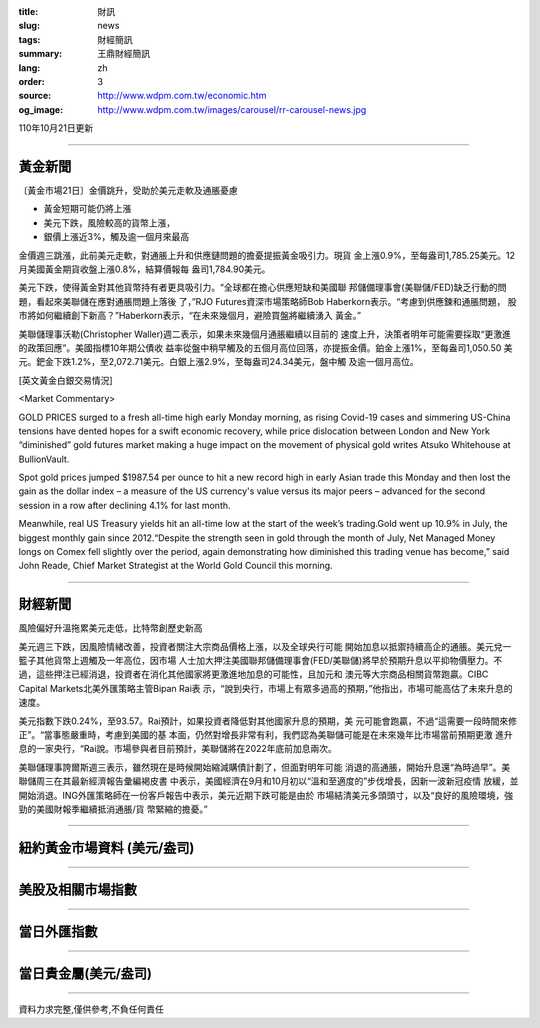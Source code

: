 :title: 財訊
:slug: news
:tags: 財經簡訊
:summary: 王鼎財經簡訊
:lang: zh
:order: 3
:source: http://www.wdpm.com.tw/economic.htm
:og_image: http://www.wdpm.com.tw/images/carousel/rr-carousel-news.jpg

110年10月21日更新

----

黃金新聞
++++++++

〔黃金市場21日〕金價跳升，受助於美元走軟及通脹憂慮

* 黃金短期可能仍將上漲
* 美元下跌，風險較高的貨幣上漲，
* 銀價上漲近3%，觸及逾一個月來最高

金價週三跳漲，此前美元走軟，對通脹上升和供應鏈問題的擔憂提振黃金吸引力。現貨
金上漲0.9%，至每盎司1,785.25美元。12月美國黃金期貨收盤上漲0.8%，結算價報每
盎司1,784.90美元。

美元下跌，使得黃金對其他貨幣持有者更具吸引力。“全球都在擔心供應短缺和美國聯
邦儲備理事會(美聯儲/FED)缺乏行動的問題，看起來美聯儲在應對通脹問題上落後
了，”RJO Futures資深市場策略師Bob Haberkorn表示。“考慮到供應鍊和通脹問題，
股市將如何繼續創下新高？”Haberkorn表示，“在未來幾個月，避險買盤將繼續湧入
黃金。”

美聯儲理事沃勒(Christopher Waller)週二表示，如果未來幾個月通脹繼續以目前的
速度上升，決策者明年可能需要採取“更激進的政策回應”。美國指標10年期公債收
益率從盤中稍早觸及的五個月高位回落，亦提振金價。鉑金上漲1%，至每盎司1,050.50
美元。鈀金下跌1.2%，至2,072.71美元。白銀上漲2.9%，至每盎司24.34美元，盤中觸
及逾一個月高位。




[英文黃金白銀交易情況]

<Market Commentary>

GOLD PRICES surged to a fresh all-time high early Monday morning, as 
rising Covid-19 cases and simmering US-China tensions have dented hopes 
for a swift economic recovery, while price dislocation between London and 
New York “diminished” gold futures market making a huge impact on the 
movement of physical gold writes Atsuko Whitehouse at BullionVault.
 
Spot gold prices jumped $1987.54 per ounce to hit a new record high in 
early Asian trade this Monday and then lost the gain as the dollar 
index – a measure of the US currency's value versus its major 
peers – advanced for the second session in a row after declining 4.1% 
for last month.
 
Meanwhile, real US Treasury yields hit an all-time low at the start of 
the week’s trading.Gold went up 10.9% in July, the biggest monthly gain 
since 2012.“Despite the strength seen in gold through the month of July, 
Net Managed Money longs on Comex fell slightly over the period, again 
demonstrating how diminished this trading venue has become,” said John 
Reade, Chief Market Strategist at the World Gold Council this morning.

----

財經新聞
++++++++
風險偏好升溫拖累美元走低，比特幣創歷史新高

美元週三下跌，因風險情緒改善，投資者關注大宗商品價格上漲，以及全球央行可能
開始加息以抵禦持續高企的通脹。美元兌一籃子其他貨幣上週觸及一年高位，因市場
人士加大押注美國聯邦儲備理事會(FED/美聯儲)將早於預期升息以平抑物價壓力。不
過，這些押注已經消退，投資者在消化其他國家將更激進地加息的可能性，且加元和
澳元等大宗商品相關貨幣跑贏。CIBC Capital Markets北美外匯策略主管Bipan Rai表
示，“說到央行，市場上有眾多過高的預期，”他指出，市場可能高估了未來升息的
速度。

美元指數下跌0.24%，至93.57。Rai預計，如果投資者降低對其他國家升息的預期，美
元可能會跑贏，不過“這需要一段時間來修正”。“當事態嚴重時，考慮到美國的基
本面，仍然對增長非常有利，我們認為美聯儲可能是在未來幾年比市場當前預期更激
進升息的一家央行，“Rai說。市場參與者目前預計，美聯儲將在2022年底前加息兩次。

美聯儲理事誇爾斯週三表示，雖然現在是時候開始縮減購債計劃了，但面對明年可能
消退的高通脹，開始升息還“為時過早”。美聯儲周三在其最新經濟報告彙編褐皮書
中表示，美國經濟在9月和10月初以“溫和至適度的”步伐增長，因新一波新冠疫情
放緩，並開始消退。ING外匯策略師在一份客戶報告中表示，美元近期下跌可能是由於
市場結清美元多頭頭寸，以及“良好的風險環境，強勁的美國財報季繼續抵消通脹/貨
幣緊縮的擔憂。”




            


----

紐約黃金市場資料 (美元/盎司)
++++++++++++++++++++++++++++

.. raw:: html

  <A HREF="http://www.kitco.com/connecting.html">
  <IMG SRC="http://www.kitconet.com/images/quotes_4b2.gif" BORDER="0" ALT="[Most Recent Quotes from www.kitco.com]">
  </A>

----

美股及相關市場指數
++++++++++++++++++

.. raw:: html

  <!-- TradingView Widget BEGIN -->
  <div class="tradingview-widget-container">
    <div class="tradingview-widget-container__widget"></div>
    <div class="tradingview-widget-copyright"><a href="https://tw.tradingview.com/markets/indices/" rel="noopener" target="_blank"><span class="blue-text">指數行情</span></a>由TradingView提供</div>
    <script type="text/javascript" src="https://s3.tradingview.com/external-embedding/embed-widget-market-quotes.js" async>
    {
    "title": "指數",
    "width": 770,
    "height": 450,
    "locale": "zh_TW",
    "symbolsGroups": [
      {
        "name": "美國和加拿大",
        "symbols": [
          {
            "name": "FOREXCOM:SPXUSD",
            "displayName": "標準普爾500"
          },
          {
            "name": "FOREXCOM:NSXUSD",
            "displayName": "納斯達克100指數"
          },
          {
            "name": "CME_MINI:ES1!",
            "displayName": "E-迷你 標普指數期貨"
          },
          {
            "name": "INDEX:DXY",
            "displayName": "美元指數"
          },
          {
            "name": "FOREXCOM:DJI",
            "displayName": "道瓊斯 30"
          }
        ]
      },
      {
        "name": "歐洲",
        "symbols": [
          {
            "name": "INDEX:SX5E",
            "displayName": "歐元藍籌50"
          },
          {
            "name": "FOREXCOM:UKXGBP",
            "displayName": "富時100"
          },
          {
            "name": "INDEX:DEU30",
            "displayName": "德國DAX指數"
          },
          {
            "name": "INDEX:CAC40",
            "displayName": "法國 CAC 40 指數"
          },
          {
            "name": "INDEX:SMI"
          }
        ]
      },
      {
        "name": "亞太",
        "symbols": [
          {
            "name": "INDEX:NKY",
            "displayName": "日經225"
          },
          {
            "name": "INDEX:HSI",
            "displayName": "恆生"
          },
          {
            "name": "BSE:SENSEX",
            "displayName": "印度孟買指數"
          },
          {
            "name": "BSE:BSE500"
          },
          {
            "name": "INDEX:KSIC",
            "displayName": "韓國Kospi綜合指數"
          }
        ]
      }
    ],
    "colorTheme": "light"
  }
    </script>
  </div>
  <!-- TradingView Widget END -->

----

當日外匯指數
++++++++++++

.. raw:: html

  <!-- TradingView Widget BEGIN -->
  <div class="tradingview-widget-container">
    <div class="tradingview-widget-container__widget"></div>
    <div class="tradingview-widget-copyright"><a href="https://tw.tradingview.com/markets/currencies/forex-cross-rates/" rel="noopener" target="_blank"><span class="blue-text">外匯匯率</span></a>由TradingView提供</div>
    <script type="text/javascript" src="https://s3.tradingview.com/external-embedding/embed-widget-forex-cross-rates.js" async>
    {
    "width": "100%",
    "height": "100%",
    "currencies": [
      "EUR",
      "USD",
      "JPY",
      "GBP",
      "CNY",
      "TWD"
    ],
    "isTransparent": false,
    "colorTheme": "light",
    "locale": "zh_TW"
  }
    </script>
  </div>
  <!-- TradingView Widget END -->

----

當日貴金屬(美元/盎司)
+++++++++++++++++++++

.. raw:: html 

  <A HREF="http://www.kitco.com/connecting.html">
  <IMG SRC="http://www.kitconet.com/images/quotes_7a.gif" BORDER="0" ALT="[Most Recent Quotes from www.kitco.com]">
  </A>

----

資料力求完整,僅供參考,不負任何責任
